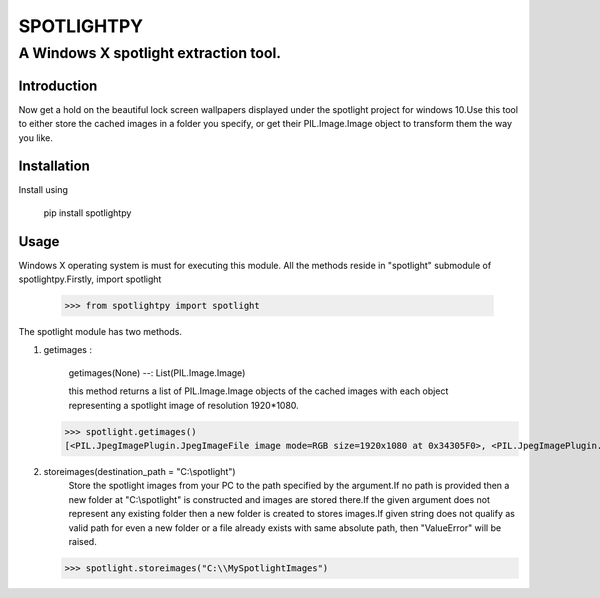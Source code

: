 ============
SPOTLIGHTPY
============
**************************************
A Windows X spotlight extraction tool.
**************************************
Introduction 
************
Now get a hold  on the beautiful lock screen wallpapers displayed under the spotlight project for windows 10.Use this tool to either store the cached images in a folder you specify, or get their PIL.Image.Image object to transform them the way you like.

Installation
******************
Install using 

 pip install spotlightpy

Usage
******************

Windows X operating system is must for executing this module.
All the methods reside in "spotlight" submodule of spotlightpy.Firstly, import spotlight 

   >>> from spotlightpy import spotlight

The spotlight module has two methods.

1. getimages : 

    getimages(None) --: List(PIL.Image.Image)

    this method returns a list of PIL.Image.Image objects of the cached images with each object                             representing a spotlight image of resolution 1920*1080.
   
   >>> spotlight.getimages()
   [<PIL.JpegImagePlugin.JpegImageFile image mode=RGB size=1920x1080 at 0x34305F0>, <PIL.JpegImagePlugin.JpegImageFile image mode=RGB size=1920x1080 at 0x3430F70>, <PIL.JpegImagePlugin.JpegImageFile image mode=RGB size=1920x1080 at 0x1518030>, ...]
2. storeimages(destination_path = "C:\\spotlight")
    Store the spotlight images from your PC to the path specified by the argument.If no path is provided then a new folder at "C:\\spotlight" is constructed and images are stored there.If the given argument does not represent any existing folder then a new folder is created to stores images.If given string does not qualify as valid path for even a new folder or a file already exists with same absolute path, then "ValueError" will be raised.
   
   >>> spotlight.storeimages("C:\\MySpotlightImages") 



 